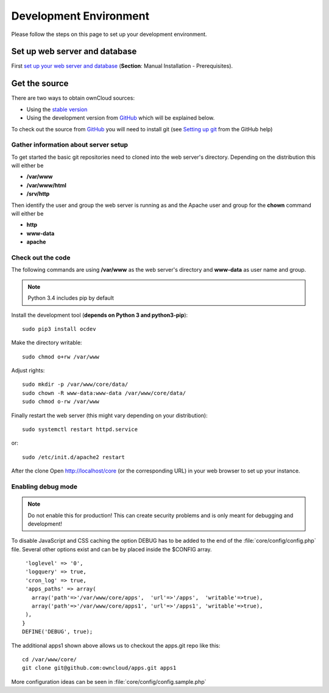 .. _devenv:

.. sectionauthor:: Bernhard Posselt <dev@bernhard-posselt.com>

=======================
Development Environment
=======================

Please follow the steps on this page to set up your development environment.

Set up web server and database
==============================

First `set up your web server and database <http://doc.owncloud.org/server/7.0/admin_manual/installation.html>`_ (**Section**: Manual Installation - Prerequisites).

Get the source
==============

There are two ways to obtain ownCloud sources: 

* Using the `stable version <http://doc.owncloud.org/server/7.0/admin_manual/installation.html>`_
* Using the development version from `GitHub`_ which will be explained below.

To check out the source from `GitHub`_ you will need to install git (see `Setting up git <https://help.github.com/articles/set-up-git>`_ from the GitHub help)

Gather information about server setup
-------------------------------------

To get started the basic git repositories need to cloned into the web server's directory. Depending on the distribution this will either be

* **/var/www**
* **/var/www/html** 
* **/srv/http** 


Then identify the user and group the web server is running as and the Apache user and group for the **chown** command will either be

* **http**
* **www-data** 
* **apache**

Check out the code
------------------

The following commands are using **/var/www** as the web server's directory and **www-data** as user name and group.

.. note:: Python 3.4 includes pip by default

Install the development tool (**depends on Python 3 and python3-pip**)::

   sudo pip3 install ocdev

.. ocdev fails with python2.7 and python3, unsure what it was supposed to do. (jw)

Make the directory writable::

  sudo chmod o+rw /var/www
  
.. Then install ownCloud from git::
.. 
..   ocdev setup base

  cd /var/www
  git clone git@github.com:owncloud/core.git
  git submodule update --init

Adjust rights::

  sudo mkdir -p /var/www/core/data/
  sudo chown -R www-data:www-data /var/www/core/data/
  sudo chmod o-rw /var/www


Finally restart the web server (this might vary depending on your distribution)::

  sudo systemctl restart httpd.service

or::

  sudo /etc/init.d/apache2 restart

After the clone Open http://localhost/core (or the corresponding URL) in your web browser to set up your instance.

Enabling debug mode
-------------------
.. _debugmode:

.. note:: Do not enable this for production! This can create security problems and is only meant for debugging and development!

To disable JavaScript and CSS caching the option DEBUG has to be added to the end of the :file:`core/config/config.php` file. Several other options exist and can be by placed inside the $CONFIG array.

::

   'loglevel' => '0',
   'logquery' => true,
   'cron_log' => true,
   'apps_paths' => array(
     array('path'=>'/var/www/core/apps',  'url'=>'/apps',  'writable'=>true),
     array('path'=>'/var/www/core/apps1', 'url'=>'/apps1', 'writable'=>true),
   ),
  }
  DEFINE('DEBUG', true);

The additional apps1 shown above allows us to checkout the apps.git repo 
like this::

  cd /var/www/core/
  git clone git@github.com:owncloud/apps.git apps1

More configuration ideas can be seen in :file:`core/config/config.sample.php`

.. _GitHub: https://github.com/owncloud
.. _GitHub Help Page: https://help.github.com/

